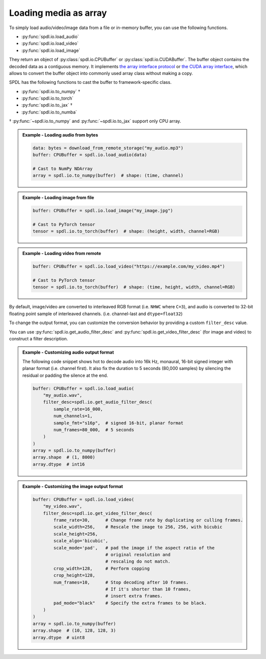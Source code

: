 Loading media as array
======================

To simply load audio/video/image data from a file or in-memory buffer, you can use the following functions.

- :py:func:`spdl.io.load_audio`
- :py:func:`spdl.io.load_video`
- :py:func:`spdl.io.load_image`

They return an object of :py:class:`spdl.io.CPUBuffer` or :py:class:`spdl.io.CUDABuffer`.
The buffer object contains the decoded data as a contiguous memory.
It implements `the array interface protocol <https://numpy.org/doc/stable/reference/arrays.interface.html>`_ or `the CUDA array interface <https://numba.readthedocs.io/en/stable/cuda/cuda_array_interface.html>`_,
which allows to convert the buffer object into commonly used array class without
making a copy.

SPDL has the following functions to cast the buffer to framework-specific class.

- :py:func:`spdl.io.to_numpy` †
- :py:func:`spdl.io.to_torch`
- :py:func:`spdl.io.to_jax` †
- :py:func:`spdl.io.to_numba`

† :py:func:`~spdl.io.to_numpy` and  :py:func:`~spdl.io.to_jax` support only CPU array.

.. admonition:: Example - Loading audio from bytes
   :class: note

   .. code-block::

      data: bytes = download_from_remote_storage("my_audio.mp3")
      buffer: CPUBuffer = spdl.io.load_audio(data)

      # Cast to NumPy NDArray
      array = spdl.io.to_numpy(buffer)  # shape: (time, channel)

.. admonition:: Example - Loading image from file
   :class: note

   .. code-block::

      buffer: CPUBuffer = spdl.io.load_image("my_image.jpg")

      # Cast to PyTorch tensor
      tensor = spdl.io.to_torch(buffer)  # shape: (height, width, channel=RGB)

.. admonition:: Example - Loading video from remote
   :class: note

   .. code-block::

      buffer: CPUBuffer = spdl.io.load_video("https://example.com/my_video.mp4")

      # Cast to PyTorch tensor
      tensor = spdl.io.to_torch(buffer)  # shape: (time, height, width, channel=RGB)


By default, image/video are converted to interleaved RGB format (i.e. ``NHWC`` where ``C=3``),
and audio is converted to 32-bit floating point sample of interleaved channels. (i.e. channel-last and ``dtype=float32``)

To change the output format, you can customize the conversion behavior by providing
a custom ``filter_desc`` value.

You can use :py:func:`spdl.io.get_audio_filter_desc` and
:py:func:`spdl.io.get_video_filter_desc` (for image and video) to construct
a filter description.

.. admonition:: Example - Customizing audio output format
   :class: note

   The following code snippet shows hot to decode audio into
   16k Hz, monaural, 16-bit signed integer with planar format (i.e. channel first).
   It also fix the duration to 5 seconds (80,000 samples) by silencing the residual
   or padding the silence at the end.

   .. code-block::

      buffer: CPUBuffer = spdl.io.load_audio(
          "my_audio.wav",
          filter_desc=spdl.io.get_audio_filter_desc(
              sample_rate=16_000,
              num_channels=1,
              sample_fmt="s16p",  # signed 16-bit, planar format
              num_frames=80_000,  # 5 seconds
          )
      )
      array = spdl.io.to_numpy(buffer)
      array.shape  # (1, 8000)
      array.dtype  # int16

.. admonition:: Example - Customizing the image output format
   :class: note

    
   .. code-block::

      buffer: CPUBuffer = spdl.io.load_video(
          "my_video.wav",
          filter_desc=spdl.io.get_video_filter_desc(
              frame_rate=30,      # Change frame rate by duplicating or culling frames.
              scale_width=256,    # Rescale the image to 256, 256, with bicubic
              scale_height=256,
              scale_algo='bicubic',
              scale_mode='pad',   # pad the image if the aspect ratio of the
                                  # original resolution and
                                  # rescaling do not match.
              crop_width=128,     # Perform copping
              crop_height=128,
              num_frames=10,      # Stop decoding after 10 frames.
                                  # If it's shorter than 10 frames,
                                  # insert extra frames.
              pad_mode="black"    # Specify the extra frames to be black.
          )
      )
      array = spdl.io.to_numpy(buffer)
      array.shape  # (10, 128, 128, 3)
      array.dtype  # uint8
